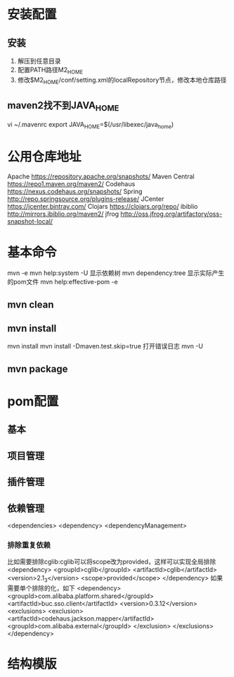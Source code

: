 * 安装配置
** 安装
  1. 解压到任意目录
  2. 配置PATH路径M2_HOME
  3. 修改$M2_HOME/conf/setting.xml的localRepository节点，修改本地仓库路径
** maven2找不到JAVA_HOME
   vi ~/.mavenrc
   export JAVA_HOME=$(/usr/libexec/java_home)
* 公用仓库地址
    Apache https://repository.apache.org/snapshots/
    Maven Central https://repo1.maven.org/maven2/
    Codehaus    https://nexus.codehaus.org/snapshots/
    Spring http://repo.springsource.org/plugins-release/
    JCenter https://jcenter.bintray.com/
    Clojars https://clojars.org/repo/
    ibiblio http://mirrors.ibiblio.org/maven2/
    jfrog http://oss.jfrog.org/artifactory/oss-snapshot-local/
* 基本命令
  mvn -e
  mvn help:system -U
  显示依赖树
  mvn dependency:tree
  显示实际产生的pom文件
  mvn help:effective-pom -e
** mvn clean
** mvn install
  mvn install
  mvn install -Dmaven.test.skip=true
  打开错误日志
  mvn -U
** mvn package
* pom配置
** 基本
** 项目管理
** 插件管理
** 依赖管理
   <dependencies>
   <dependency>
   <dependencyManagement>
*** 排除重复依赖
   比如需要排除cglib:cglib可以将scope改为provided，这样可以实现全局排除
   <dependency>
                        <groupId>cglib</groupId>
                        <artifactId>cglib</artifactId>
                        <version>2.1_3</version>
                        <scope>provided</scope>
   </dependency>
   如果需要单个排除的化，如下
   <dependency>
                <groupId>com.alibaba.platform.shared</groupId>
                <artifactId>buc.sso.client</artifactId>
                <version>0.3.12</version>
                <exclusions>
                        <exclusion>
                                <artifactId>codehaus.jackson.mapper</artifactId>
                                <groupId>com.alibaba.external</groupId>
                        </exclusion>
                </exclusions>
    </dependency>
* 结构模版
